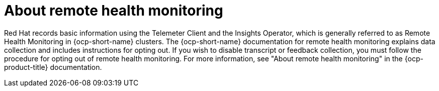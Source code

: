 // This module is used in the following assemblies:
// about/ols-about-openshift-lightspeed.adoc

:_mod-docs-content-type: Concept
[id="ols-about-remote-health-monitoring_{context}"]
= About remote health monitoring 

Red Hat records basic information using the Telemeter Client and the Insights Operator, which is generally referred to as Remote Health Monitoring in {ocp-short-name} clusters. The {ocp-short-name} documentation for remote health monitoring explains data collection and includes instructions for opting out. If you wish to disable transcript or feedback collection, you must follow the procedure for opting out of remote health monitoring. For more information, see "About remote health monitoring" in the {ocp-product-title} documentation.
